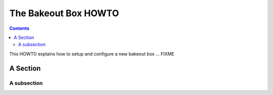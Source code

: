 .. _howtos_bakeout_box:

*********************
The Bakeout Box HOWTO
*********************

.. contents::

This HOWTO explains how to setup and configure a new bakeout box ... FIXME

A Section
=========

A subsection
------------
